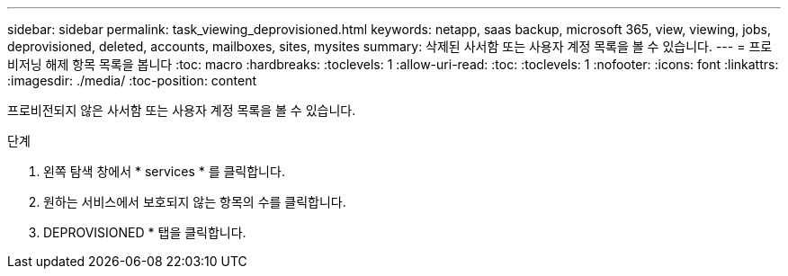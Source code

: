 ---
sidebar: sidebar 
permalink: task_viewing_deprovisioned.html 
keywords: netapp, saas backup, microsoft 365, view, viewing, jobs, deprovisioned, deleted, accounts, mailboxes, sites, mysites 
summary: 삭제된 사서함 또는 사용자 계정 목록을 볼 수 있습니다. 
---
= 프로비저닝 해제 항목 목록을 봅니다
:toc: macro
:hardbreaks:
:toclevels: 1
:allow-uri-read: 
:toc: 
:toclevels: 1
:nofooter: 
:icons: font
:linkattrs: 
:imagesdir: ./media/
:toc-position: content


[role="lead"]
프로비전되지 않은 사서함 또는 사용자 계정 목록을 볼 수 있습니다.

.단계
. 왼쪽 탐색 창에서 * services * 를 클릭합니다.
. 원하는 서비스에서 보호되지 않는 항목의 수를 클릭합니다.
. DEPROVISIONED * 탭을 클릭합니다.

